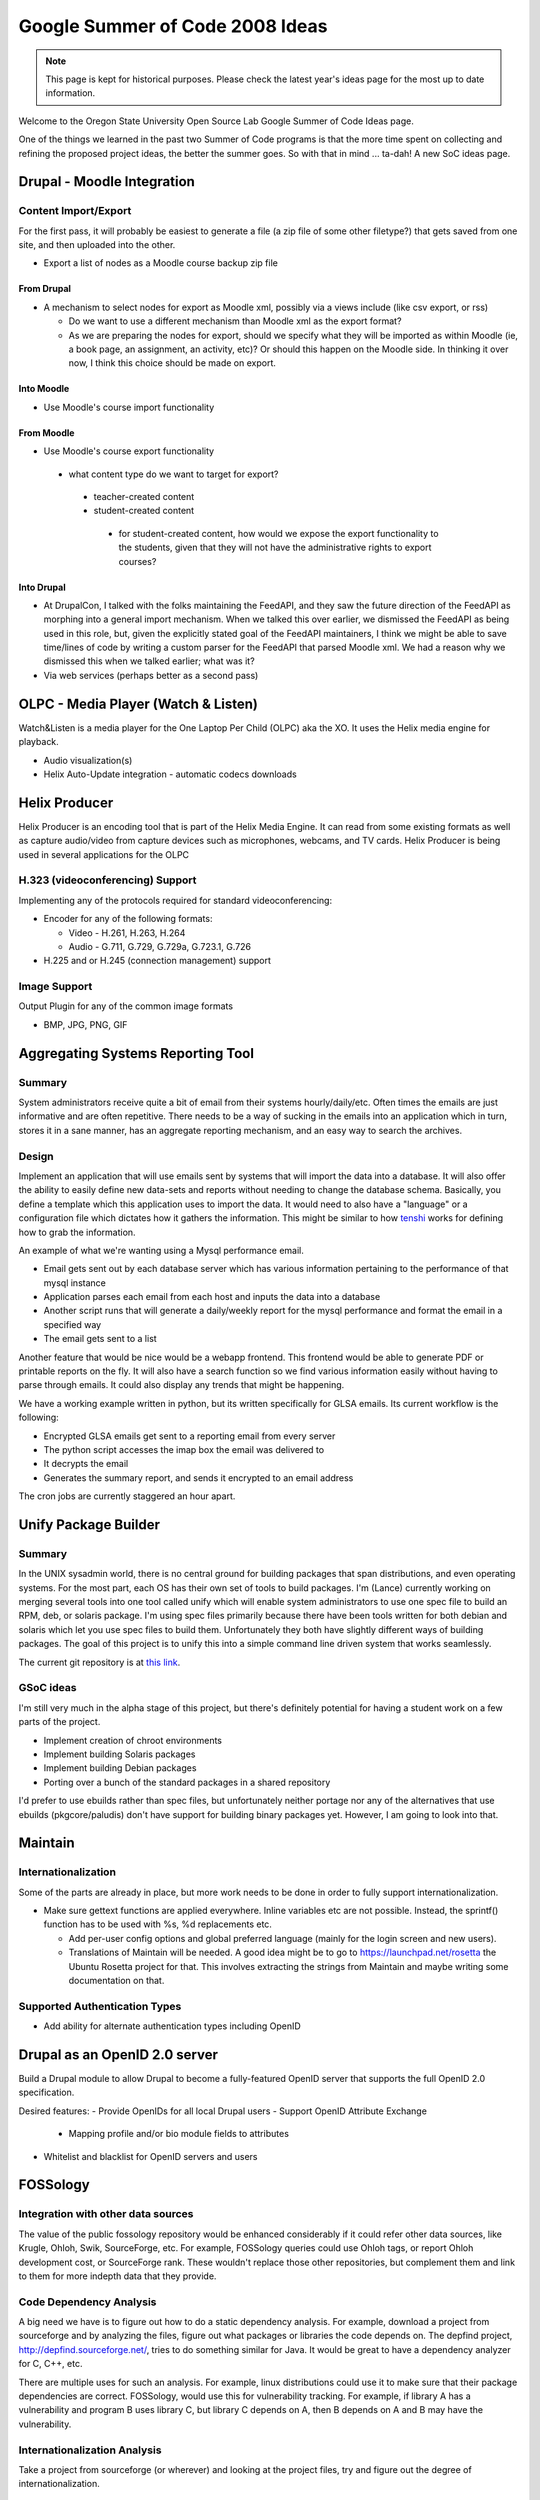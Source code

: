 Google Summer of Code 2008 Ideas
================================

.. note::

  This page is kept for historical purposes. Please check the latest year's
  ideas page for the most up to date information.

Welcome to the Oregon State University Open Source Lab Google Summer of Code
Ideas page.  

One of the things we learned in the past two Summer of Code programs is that the
more time spent on collecting and refining the proposed project ideas, the
better the summer goes.  So with that in mind ... ta-dah!  A new SoC ideas page.

Drupal - Moodle Integration
---------------------------

Content Import/Export
~~~~~~~~~~~~~~~~~~~~~

For the first pass, it will probably be easiest to generate a file (a zip file
of some other filetype?) that gets saved from one site, and then uploaded into
the other.

- Export a list of nodes as a Moodle course backup zip file

From Drupal
^^^^^^^^^^^

- A mechanism to select nodes for export as Moodle xml, possibly via a views
  include (like csv export, or rss)

  - Do we want to use a different mechanism than Moodle xml as the export
    format?
  - As we are preparing the nodes for export, should we specify what they will
    be imported as within Moodle (ie, a book page, an assignment, an activity,
    etc)? Or should this happen on the Moodle side. In thinking it over now, I
    think this choice should be made on export.

Into Moodle
^^^^^^^^^^^

- Use Moodle's course import functionality

From Moodle
^^^^^^^^^^^

- Use Moodle's course export functionality

 - what content type do we want to target for export?

  - teacher-created content
  - student-created content

   - for student-created content, how would we expose the export functionality
     to the students, given that they will not have the administrative rights to
     export courses?

Into Drupal
^^^^^^^^^^^

- At DrupalCon, I talked with the folks maintaining the FeedAPI, and they saw
  the future direction of the FeedAPI as morphing into a general import
  mechanism. When we talked this over earlier, we dismissed the FeedAPI as being
  used in this role, but, given the explicitly stated goal of the FeedAPI
  maintainers, I think we might be able to save time/lines of code by writing a
  custom parser for the FeedAPI that parsed Moodle xml. We had a reason why we
  dismissed this when we talked earlier; what was it?
- Via web services (perhaps better as a second pass)

OLPC - Media Player (Watch & Listen)
------------------------------------
Watch&Listen is a media player for the One Laptop Per Child (OLPC) aka the XO.
It uses the Helix media engine for playback.

- Audio visualization(s)
- Helix Auto-Update integration - automatic codecs downloads

Helix Producer
--------------

Helix Producer is an encoding tool that is part of the Helix Media Engine.  It
can read from some existing formats as well as capture audio/video from capture
devices such as microphones, webcams, and TV cards.  Helix Producer is being
used in several applications for the OLPC

H.323 (videoconferencing) Support
~~~~~~~~~~~~~~~~~~~~~~~~~~~~~~~~~

Implementing any of the protocols required for standard videoconferencing:

- Encoder for any of the following formats:

  - Video - H.261, H.263, H.264
  - Audio - G.711, G.729, G.729a, G.723.1, G.726
- H.225 and or H.245 (connection management) support

Image Support
~~~~~~~~~~~~~

Output Plugin for any of the common image formats

- BMP, JPG, PNG, GIF

Aggregating Systems Reporting Tool
----------------------------------

Summary
~~~~~~~

System administrators receive quite a bit of email from their systems
hourly/daily/etc. Often times the emails are just informative and are often
repetitive. There needs to be a way of sucking in the emails into an application
which in turn, stores it in a sane manner, has an aggregate reporting mechanism,
and an easy way to search the archives.

Design
~~~~~~

Implement an application that will use emails sent by systems that will import
the data into a database. It will also offer the ability to easily define new
data-sets and reports without needing to change the database schema. Basically,
you define a template which this application uses to import the data. It would
need to also have a "language" or a configuration file which dictates how it
gathers the information. This might be similar to how `tenshi`_ works for
defining how to grab the information. 

.. _tenshi: http://www.gentoo.org/proj/en/infrastructure/tenshi/

An example of what we're wanting using a Mysql performance email.

- Email gets sent out by each database server which has various information
  pertaining to the performance of that mysql instance
- Application parses each email from each host and inputs the data into a
  database
- Another script runs that will generate a daily/weekly report for the mysql
  performance and format the email in a specified way
- The email gets sent to a list

Another feature that would be nice would be a webapp frontend. This frontend
would be able to generate PDF or printable reports on the fly. It will also have
a search function so we find various information easily without having to parse
through emails. It could also display any trends that might be happening.

We have a working example written in python, but its written specifically for
GLSA emails. Its current workflow is the following:

- Encrypted GLSA emails get sent to a reporting email from every server
- The python script accesses the imap box the email was delivered to
- It decrypts the email
- Generates the summary report, and sends it encrypted to an email address

The cron jobs are currently staggered an hour apart.

Unify Package Builder
---------------------

Summary
~~~~~~~

In the UNIX sysadmin world, there is no central ground for building packages
that span distributions, and even operating systems. For the most part, each OS
has their own set of tools to build packages. I'm (Lance) currently working on
merging several tools into one tool called unify which will enable system
administrators to use one spec file to build an RPM, deb, or solaris package.
I'm using spec files primarily because there have been tools written for both
debian and solaris which let you use spec files to build them. Unfortunately
they both have slightly different ways of building packages. The goal of this
project is to unify this into a simple command line driven system that works
seamlessly. 

The current git repository is at `this link`_.

.. _this link: http://git.osuosl.org/?p=unify.git;a=summary

GSoC ideas
~~~~~~~~~~

I'm still very much in the alpha stage of this project, but there's definitely
potential for having a student work on a few parts of the project.

- Implement creation of chroot environments
- Implement building Solaris packages
- Implement building Debian packages
- Porting over a bunch of the standard packages in a shared repository

I'd prefer to use ebuilds rather than spec files, but unfortunately neither
portage nor any of the alternatives that use ebuilds (pkgcore/paludis) don't
have support for building binary packages yet. However, I am going to look into
that.

Maintain
--------

Internationalization
~~~~~~~~~~~~~~~~~~~~
Some of the parts are already in place, but more work needs to be done in order
to fully support internationalization.

- Make sure gettext functions are applied everywhere. Inline variables etc are
  not possible. Instead, the sprintf() function has to be used with %s, %d
  replacements etc.

  - Add per-user config options and global preferred language (mainly for the
    login screen and new users).
  - Translations of Maintain will be needed. A good idea might be to go to
    https://launchpad.net/rosetta the Ubuntu Rosetta project for that. This
    involves extracting the strings from Maintain and maybe writing some
    documentation on that.

Supported Authentication Types
~~~~~~~~~~~~~~~~~~~~~~~~~~~~~~
- Add ability for alternate authentication types including OpenID

Drupal as an OpenID 2.0 server
------------------------------

Build a Drupal module to allow Drupal to become a fully-featured OpenID server
that supports the full OpenID 2.0 specification.

Desired features:
- Provide OpenIDs for all local Drupal users
- Support OpenID Attribute Exchange

  - Mapping profile and/or bio module fields to attributes

- Whitelist and blacklist for OpenID servers and users

FOSSology
---------

Integration with other data sources
~~~~~~~~~~~~~~~~~~~~~~~~~~~~~~~~~~~

The value of the public fossology repository would be enhanced considerably if
it could refer other data sources, like Krugle, Ohloh, Swik, SourceForge, etc.
For example, FOSSology queries could use Ohloh tags, or report Ohloh development
cost, or SourceForge rank.  These wouldn't replace those other repositories, but
complement them and link to them for more indepth data that they provide.

Code Dependency Analysis
~~~~~~~~~~~~~~~~~~~~~~~~

A big need we have is to figure out how to do a static dependency analysis.  For
example, download a project from sourceforge and by analyzing the files, figure
out what packages or libraries the code depends on.   The depfind project,
http://depfind.sourceforge.net/, tries to do something similar for Java.  It
would be great to have a dependency analyzer for C, C++, etc.

There are multiple uses for such an analysis.  For example, linux distributions
could use it to make sure that their package dependencies are correct.
FOSSology, would use this for vulnerability tracking.  For example, if library A
has a vulnerability and program B uses library C, but library C depends on A,
then B depends on A and B may have the vulnerability.

Internationalization Analysis
~~~~~~~~~~~~~~~~~~~~~~~~~~~~~

Take a project from sourceforge (or wherever) and looking at the project files,
try and figure out the degree of internationalization.

Code Vulnerabilities
~~~~~~~~~~~~~~~~~~~~

Relate vulnerabilities from the national vulnerability database
(http://nvd.nist.gov/home.cfm) to files in the fossology repository.

Cyber Alerts
~~~~~~~~~~~~

Relate cyber alerts (http://www.us-cert.gov/cas/techalerts/) to files in the
fossology repository.
